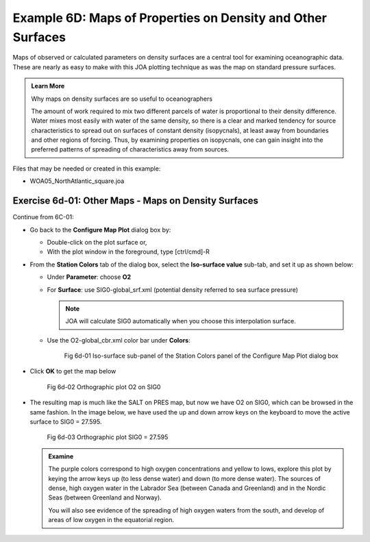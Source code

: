 Example 6D: Maps of Properties on Density and Other Surfaces
============================================================
Maps of observed or calculated parameters on density surfaces are a central tool for examining oceanographic data. These are nearly as easy to make with this JOA plotting technique as was the map on standard pressure surfaces.

.. admonition:: Learn More
  :class: seealso

  Why maps on density surfaces are so useful to oceanographers

  The amount of work required to mix two different parcels of water is proportional to their density difference. Water mixes most easily with water of the same density, so there is a clear and marked tendency for source characteristics to spread out on surfaces of constant density (isopycnals), at least away from boundaries and other regions of forcing. Thus, by examining properties on isopycnals, one can gain insight into the preferred patterns of spreading of characteristics away from sources.

Files that may be needed or created in this example:

* WOA05_NorthAtlantic_square.joa

Exercise 6d-01: Other Maps - Maps on Density Surfaces
-----------------------------------------------------
Continue from 6C-01:

* Go back to the **Configure Map Plot** dialog box by:

  * Double-click on the plot surface or,
  * With the plot window in the foreground, type [ctrl/cmd]-R

* From the **Station Colors** tab of the dialog box, select the **Iso-surface value** sub-tab, and set it up as shown below:

  * Under **Parameter**: choose **O2**
  * For **Surface**: use SIG0-global_srf.xml (potential density referred to sea surface pressure)

    .. note::
      JOA will calculate SIG0 automatically when you choose this interpolation surface.

  * Use the O2-global_cbr.xml color bar under **Colors**:

    .. figure:: figures/fig6d-01.png

      Fig 6d-01 Iso-surface sub-panel of the Station Colors panel of the Configure Map Plot dialog box

* Click **OK** to get the map below

  .. figure:: figures/fig6d-02.png

    Fig 6d-02 Orthographic plot O2 on SIG0

* The resulting map is much like the SALT on PRES map, but now we have O2 on SIG0, which can be browsed in the same fashion. In the image below, we have used the up and down arrow keys on the keyboard to move the active surface to SIG0 = 27.595.

  .. figure:: figures/fig6d-03.png

    Fig 6d-03 Orthographic plot SIG0 = 27.595

  .. admonition:: Examine
    :class: tip

    The purple colors correspond to high oxygen concentrations and yellow to lows, explore this plot by keying the arrow keys up (to less dense water) and down (to more dense water). The sources of dense, high oxygen water in the Labrador Sea (between Canada and Greenland) and in the Nordic Seas (between Greenland and Norway).

    You will also see evidence of the spreading of high oxygen waters from the south, and develop of areas of low oxygen in the equatorial region.